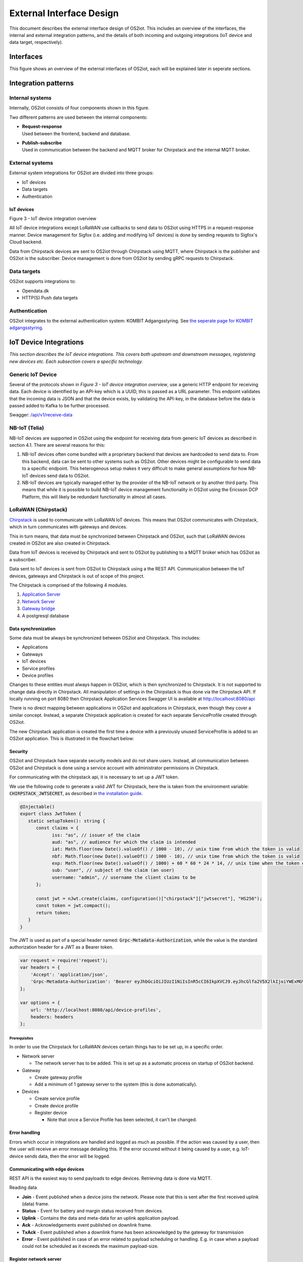 External Interface Design
====================================

This document describes the external interface design of OS2iot. This
includes an overview of the interfaces, the internal and external
integration patterns, and the details of both incoming and outgoing
integrations (IoT device and data target, respectively).

Interfaces
-------------------------------------------------------------------

This figure shows an overview of the external interfaces of OS2iot, each will be explained later in seperate sections.

|image1|


Integration patterns
-------------------------------------------------------------------

Internal systems
^^^^^^^^^^^^^^^^^^^^^^^^^^^^^^^^^^

Internally, OS2iot consists of four components shown in this figure.

|image2|

Two different patterns are used between the internal components:

-  | **Request-response**
   | Used between the frontend, backend and database.

-  | **Publish-subscribe**
   | Used in communication between the backend and MQTT broker for Chirpstack and the internal MQTT broker.

External systems
^^^^^^^^^^^^^^^^^^^^^^^^^^^^^^^^^^

External system integrations for OS2iot are divided into three groups:

-  IoT devices

-  Data targets

-  Authentication

IoT devices
~~~~~~~~~~~

|image3|

Figure 3 - IoT device integration overview

All IoT device integrations except LoRaWAN use callbacks to send data to
OS2iot using HTTPS in a request-response manner. Device management for 
Sigfox (i.e. adding and modifying IoT devices) is done by
sending requests to Sigfox's Cloud backend.

Data from Chirpstack devices are sent to OS2iot through Chirpstack using
MQTT, where Chirpstack is the publisher and OS2iot is the subscriber.
Device management is done from OS2iot by sending gRPC requests to
Chirpstack.

Data targets
^^^^^^^^^^^^^^^^^^^^^^^^^^^^^^^^^^

|image4|

OS2iot supports integrations to:

-  Opendata.dk

-  HTTP(S) Push data targets

Authentication
^^^^^^^^^^^^^^^^^^^^^^^^^^^^^^^^^^

|image5|

OS2iot integrates to the external authentication system: KOMBIT Adgangsstyring.
See `the seperate page for KOMBIT adgangsstyring <../kombit-adgangsstyring/kombit-adgangsstyring.html>`_.



IoT Device Integrations
-------------------------------------------------------------------

*This section describes the IoT device integrations. This covers both
upstream and downstream messages, registering new devices etc. Each
subsection covers a specific technology.*

Generic IoT Device
^^^^^^^^^^^^^^^^^^^^^^^^^^^^^^^^^^

Several of the protocols shown in *Figure 3 - IoT device integration
overview*, use a generic HTTP endpoint for receiving data. Each device
is identified by an API-key which is a UUID, this is passed as a URL
parameter. This endpoint validates that the incoming data is JSON and
that the device exists, by validating the API-key, in the database
before the data is passed added to Kafka to be further processed.

Swagger:
`/api/v1/receive-data <https://test-os2iot-backend.os2iot.dk/api/v1/docs/#/Receive%20Data/ReceiveDataController_receive>`__

NB-IoT (Telia)
^^^^^^^^^^^^^^^^^^^^^^^^^^^^^^^^^^

NB-IoT devices are supported in OS2iot using the endpoint for receiving data from generic IoT devices as described in section 4.1. There are several reasons for this:

1.	NB-IoT devices often come bundled with a proprietary backend that devices are hardcoded to send data to. From this backend, data can be sent to other systems such as OS2iot. Other devices might be configurable to send data to a specific endpoint. This heterogenous setup makes it very difficult to make general assumptions for how NB-IoT devices send data to OS2iot.
2.	NB-IoT devices are typically managed either by the provider of the NB-IoT network or by another third party. This means that while it is possible to build NB-IoT device management functionality in OS2iot using the Ericsson DCP Platform, this will likely be redundant functionality in almost all cases.


LoRaWAN (Chirpstack)
^^^^^^^^^^^^^^^^^^^^^^^^^^^^^^^^^^

`Chirpstack <https://chirpstack.io>`_ is used to communicate with LoRaWAN
IoT devices. This means that OS2iot communicates with Chirpstack, which
in turn communicates with gateways and devices.

This in turn means, that data must be synchronized between Chirpstack
and OS2iot, such that LoRaWAN devices created in OS2iot are also created
in Chirpstack.

Data from IoT devices is received by Chirpstack and sent to OS2iot by
publishing to a MQTT broker which has OS2iot as a subscriber.

Data sent to IoT devices is sent from OS2iot to Chirpstack using a
the REST API. Communication between the IoT devices, gateways
and Chirpstack is out of scope of this project.

|image6|

The Chirpstack is comprised of the following 4 modules.

1. `Application
   Server <https://www.chirpstack.io/application-server/>`__

2. `Network Server <https://www.chirpstack.io/network-server/>`__

3. `Gateway bridge <https://www.chirpstack.io/gateway-bridge/>`__

4. A postgresql database

Data synchronization
~~~~~~~~~~~~~~~~~~~~

Some data must be always be synchronized between OS2iot and Chirpstack.
This includes:

-  Applications

-  Gateways

-  IoT devices

-  Service profiles

-  Device profiles

Changes to these entities must always happen in OS2iot, which is then
synchronized to Chirpstack. It is not supported to change data directly
in Chirpstack. All manipulation of settings in the Chirpstack is thus
done via the Chirpstack API. If locally running on port 8080 then Chirpstack Application Services Swagger UI is available at http://localhost:8080/api

There is no direct mapping between applications in OS2iot and applications in Chirpstack, even though they cover a similar concept. 
Instead, a separate Chirpstack application is created for each separate ServiceProfile created through OS2iot. 

The new Chirpstack application is created the first time a device with a previously unused ServiceProfile is added to an OS2iot application.
This is illustrated in the flowchart below:
|image13|

Security
~~~~~~~~

OS2iot and Chirpstack have separate security models and do not share
users. Instead, all communication between OS2iot and Chirpstack is done
using a service account with administrator permissions in Chirpstack.

For communicating with the chirpstack api, it is necessary to set up a
JWT token.

We use the following code to generate a valid JWT for Chirpstack, here the is taken from the environment variable: :code:`CHIRPSTACK_JWTSECRET`, as described in `the installation guide <../installation-guide/installation-guide.html#id1>`_.

.. code-block:: typescript

   @Injectable()
   export class JwtToken {
      static setupToken(): string {
         const claims = {
               iss: "as", // issuer of the claim
               aud: "as", // audience for which the claim is intended
               iat: Math.floor(new Date().valueOf() / 1000 - 10), // unix time from which the token is valid
               nbf: Math.floor(new Date().valueOf() / 1000 - 10), // unix time from which the token is valid
               exp: Math.floor(new Date().valueOf() / 1000) + 60 * 60 * 24 * 14, // unix time when the token expires
               sub: "user", // subject of the claim (an user)
               username: "admin", // username the client claims to be
         };

         const jwt = nJwt.create(claims, configuration()["chirpstack"]["jwtsecret"], "HS256");
         const token = jwt.compact();
         return token;
      }
   }


The JWT is used as part of a special header named: :code:`Grpc-Metadata-Authorization`, while the value is the standard authorization header for a JWT as a Bearer token.

.. code-block:: javascript

   var request = require('request');
   var headers = {
       'Accept': 'application/json',
       'Grpc-Metadata-Authorization': 'Bearer eyJhbGciOiJIUzI1NiIsInR5cCI6IkpXVCJ9.eyJhcGlfa2V5X2lkIjoiYWExMGVkMmQtODdjZC00YmJlLTljZDktNmM4ODQ0ZTc5OTA2IiwiYXVkIjoiYXMiLCJpc3MiOiJhcyIsIm5iZiI6MTU5NjExMzIwMiwic3ViIjoiYXBpX2tleSJ9.7JfLkDe1xqqrqUtoKuSwHobUo7HGv-RvD0atftsgD_c'
   };

   var options = {
       url: 'http://localhost:8080/api/device-profiles',
       headers: headers
   };

Prerequisites 
""""""""""""""""""""""""""""""

In order to use the Chirpstack for LoRaWAN devices certain things has to be set up, in a
specific order.

-  Network server

   -  The network server has to be added. This is set up as a
      automatic process on startup of OS2iot backend.

-  Gateway

   -  Create gateway profile

   -  Add a minimum of 1 gateway server to the system (this is done automatically).

-  Devices

   -  Create service profile

   -  Create device profile

   -  Register device

      -  Note that once a Service Profile has been selected, it can't be
         changed.

Error handling
~~~~~~~~~~~~~~

Errors which occur in integrations are handled and logged as much as possible.
If the action was caused by a user, then the user will receive an error message detailing this.
If the error occured without it being caused by a user, e.g. IoT-device sends data, then the error will be logged.

Communicating with edge devices
~~~~~~~~~~~~~~~~~~~~~~~~~~~~~~~

REST API is the easiest way to send payloads to edge devices. Retrieving
data is done via MQTT.

Reading data

-  **Join** - Event published when a device joins the network. Please
   note that this is sent after the first received uplink (data) frame.

-  **Status** - Event for battery and margin status received from
   devices.

-  **Uplink** - Contains the data and meta-data for an uplink
   application payload.

-  **Ack** - Acknowledgements event published on downlink frame.

-  **TxAck** - Event published when a downlink frame has been
   acknowledged by the gateway for transmission

-  **Error** - Event published in case of an error related to payload
   scheduling or handling. E.g. in case when a payload could not be
   scheduled as it exceeds the maximum payload-size.

Register network server
~~~~~~~~~~~~~~~~~~~~~~~

When registering the network server. The server attribute has to be set
according to the docker container followed by port 8000 as shown in the
following example.

**"server":"chirpstack-network-server:8000",**

.. _register-new-device-1:

Register new device
~~~~~~~~~~~~~~~~~~~

Devices can be registered and activated on the network by to different
means. Over-the-Air Activation (OTAA) and Activation by Personalization
(ABP) Over-the-Air Activation (OTAA) is the most secure way to connect
with Network. The network assigns a dynamic DevAddr and negotiate
security keys with the device. In other cases the DevAddr as well as the
security keys is hardcoded in the device. This means activating a device
by personalization (ABP). "Device profile" and "Service profil" has to
be set In order to register a device. The *Device Profile* defines the
boot **parameters** that are needed by ChirpStack Network Server to
“connect” with a edge device. The *Service Profile* defines the features
that are enabled for the devices and the rate of messages that can send
over the network by a device.

.. _update-existing-device-1:

MQTT
^^^^

There are two kinds of MQTT devices available. MQTT-publisher and MQTT-subscriber.

MQTT-publisher
~~~~~~~~~~~~~~



MQTT-subscriber
~~~~~~~~~~~~~~~

The MQTT-subscriber uses the MQTT protocol to subscribe to a topic on an external MQTT broker. A client is created in the OS2IoT backend.
This client will connect to the external MQTT broker using the provided URL, port and authentication, and then subscribe to data on the provided topic.


Sigfox
^^^^^^^^^^^^^^^^^^^^^^^^^^^^^^^^^^

The Sigfox integration is a RESTful API over HTTP. They utilize the HTTP
verbs (POST, GET, DELETE, PUT), and are based on the JSON format. Their
documentation is located at
https://support.sigfox.com/apidocs#section/API-overview.

In Denmark the SigFox network is operated by “IoTDenmark”:
https://iotdk.dk/sigfox-iot/.

In SigFox’es information model they have “DeviceTypes” and “Group”,
these can loosely be translated to “Applikation” and “Brugergruppe” in
the OS2IoT model. Alternatively the integration could be implemented using
just one DeviceType and one group for an entire OS2IoT installation.

The API is rate-limited, meaning that if too many requests are sent
within a short timeframe, a 429 too many requests will be sent back.

.. _register-new-device-2:

Register new device
~~~~~~~~~~~~~~~~~~~

Before being able to register a new device, it’s required to have a
DeviceType, which in turn requires a Group.

To register a new device, the “createDevice” API endepoint is called
with the POST method. Here OS2IoT need to provide an id, a name, a
deviceType and a “Porting Access Code” (PAC). The endpoint returns the
unique identifier which the device is identified as by SigFox, this must
be saved for future calls.

SigFox’es documentation for the API is located at:
https://support.sigfox.com/apidocs#operation/createDevice

.. _update-existing-device-2:

Update existing device
~~~~~~~~~~~~~~~~~~~~~~

.. _receive-data-1:

Receive data
~~~~~~~~~~~~

**To receive data SigFox recommends using their callback system (in
other words WebHooks). That is when an IoT device sends a message to the
SigFox network, SigFox will call-back to OS2IoT, with the information
from the IoT device.**

There exists three types of callbacks, DATA, SERVICE **and** ERROR.
Under DATA there is two types, UPLINK and BIDIR (bidirectional), where
UPLINK is probably the most common one for us to use. Under SERVICE,
there is STATUS, ACKNOWLEDGE and DATA_ADVANCED. Here DATA_ADVANCED is
interesting, as it allows us to geolocate and get metadata, but comes at
the cost of a 30second delay, see
https://build.sigfox.com/backend-callbacks-and-api#callbacks for more.

To achive this, OS2IoT must first create a callback configuration at SigFox
using the API.

The callback is defined for one DeviceType, which means that OS2IoT will
either have to implement one callback for all devices or one for each
application in OS2IoT. Though they can be registered to the same URL.

They support three channels of callback: URL, BATCH_URL and EMAIL. URL
means that Sigfox will produce one callback for each IoT device
transmission, BATCH_URL means that data is pushed at most once pr.
Second and contains all packages in that timeframe.

OS2IoT must also define the body of information it wish to receive as the
bodyTemplate parameter.

More information about the custom callback features are located here:
https://support.sigfox.com/docs/custom-callback-creation

SigFox’es documentation for the API is located at:
https://support.sigfox.com/apidocs#operation/createCallback

To receive this information from the callback, OS2IoT must construct an
endpoint for it to call.

To check if OS2IoT missed any callbacks OS2IoT could periodically call the
callback errors API for each device type. It will return all the failed
callbacks:
https://support.sigfox.com/apidocs#operation/getCallbackMessagesErrorListForDeviceType

If downlink communication (from OS2IoT to IoT device) is desired, it can
be achived using the callback or by giving the data to Sigfox for them
to pass along to the device. See
https://support.sigfox.com/docs/downlink-callbacks for more.

.. _restart-device-1:

Restart device
~~~~~~~~~~~~~~

It’s possible to restart multiple devices via their unique identifiers
or to restart all devices of a certain type. Both methods are
asynchronous via the Job concept in Sigfox. To restart multiple device
the API: https://support.sigfox.com/apidocs#operation/devicesBulkRestart
is used. And to restart the devices of a given type the API:
https://support.sigfox.com/apidocs#operation/deviceTypeBulkRestart is
used. At a later point the bulk job status API can be used:
https://support.sigfox.com/apidocs#operation/getBulkJobForDevice.

Data Targets
------------

This section describes the different possible data target types in
OS2IoT, i.e. how incoming data from the IoT devices can be sent to
receiving systems. 

HTTP Push
^^^^^^^^^

HTTP Push is an method of integrating via registering a callback and then
having the capability of receiving it. This is also how the SigFox
integration works. The main advantage is that the initiator of the call
is the party which knows that new information is available, thus
needless pooling is avoided.

To support HTTP Push as part of OS2IoT, the user should be allowed to
define the URL on which they’ll receive the callbacks, moreover the
communication should be encrypted (over HTTPS) and using a way of
authentication (HTTP basic Auth; or a secret header/url-parameter
definded by the user, configured in OS2IoT).

If the receiver of the data want a higher level of assurance, then there
are several ways of achieving it. A simple solution is retrying with an
exponential back-off. Or an API exposing all messages which have not
been acknowledged by the receiver, for a short period of time (for
instance 3 days like SigFox).

MQTT
^^^^^^^^^^^^^^^^

OS2iot supports publishing data to a broker when it's received using MQTT. MQTT is a standard, lightweight messaging protocol based on the publish/subscribe pattern.

When configuring such a data-target, there's a few terms and keywords to be aware of:

- **QoS**: The QoS (Quality of Service) level determines the guarantee of delivery for a specific message. Different network environments may require different QoS levels.
  Ideally, the level should be set to match the network reliability and application logic. This is the main point of MQTT.
  
  There are 3 QoS levels:

  - 0 (at most once)
  - 1 (at least once)
  - 2 (exactly once)

  There are a number of well written articles regarding QoS. One such example is
  `this blog entry <https://www.hivemq.com/blog/mqtt-essentials-part-6-mqtt-quality-of-service-levels/>`_.
- **Topic**: The MQTT data-target must be provided a topic with which it can label the data. This is used by the MQTT broker to filter messages from
  MQTT clients. Here, OS2iot is a client.
- **Connection authentication**: The most common methods of authentication are username and password and/or client certificates. At the time of writing, username and password
  authentication is supported, but it can be extended to implement other methods. 

You can read more on MQTT `here <https://mqtt.org/>`_

FIWARE
^^^^^^

FIWARE data target allows users to integrate OS2IoT with any "Powered by FIWARE" platform by enabling the connection to the Context Broker Generic Enabler.

Data are send to the context broker via the :code:`/ngsi-ld/v1/entityOperations/upsert/` operation. 

The output of the payload decoder function needs to comply with the NGSI-LD format as it is sent as a body of the request without any alteration. It should represent an array of objects to be updated.

The context (part of the NGSI-LD standard) can be provided in the request body or can be defined in the data target configuration. In the latter case, it will be included within the headers of the request.

The Fiware data target supports the multitenancy of the Context Broker (but not every context broker supports multitenancy). The name of the tenant can be specified in the configuration. If no value is provided, the default tenant will be used. To specify the tenant OS2IoT is using :code:`NGSILD-Tenant` header.

If your Context Broker is secured with OAuth2 it's possible to configure target to obtain necessary client credentials from Authentication Server. To do that it's required to provide token endpoint together with Client ID and Client Secret while configuring the target.

Opendata.dk
^^^^^^^^^^^

Users of OS2iot can expose the data sent from their devices to opendata.dk by setting up a data-target to share with opendata.dk.

The IoTDevices whose data is exposed is the devices which are listed in the data-target. The data is transformed using their corresponding payload transformers.
Each data-target which is shared creates one data-set is opendata.dk and in that dataset there is once resouce, namely an HTTP endpoint which exposes the data as an array of JSON objects.

Opendata.dk autogenerates their catalogue of OS2iot data, by parsing the DCAT json file which is exposed at the :code:`​/api​/v1​/open-data-dk-sharing​/{organizationId}` endpoint. 
The organizationId for your organization is shown in the frontend. 

The data itself is exposed on the :code:`/api/v1/open-data-dk-sharing/{organizationId}/data/{shareId}` endpoint.

Authorization
~~~~~~~~~~~~~

The endpoints listed above is not protected by a requirement of authorization, since they are intended to be publicly available.

Data and format
~~~~~~~~~~~~~~~

The data exposed is entirely defined by the payload transformer, and thus the user of OS2iot, rather than the system imposing a data format.

KOMBIT Adgangstyring
-------------------------------------------------------------------

See `the seperate page for KOMBIT adgangsstyring <../kombit-adgangsstyring/kombit-adgangsstyring.html>`_


.. |image1| image:: media/image5.png
.. |image2| image:: media/image6.png
.. |image3| image:: media/image7.png
.. |image4| image:: media/image8.png
.. |image5| image:: media/image9.png
.. |image6| image:: media/image10.png
.. |image7| image:: media/image12.png
.. |image13| image:: media/image13.png
